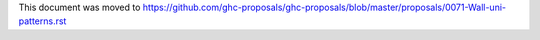 This document was moved to https://github.com/ghc-proposals/ghc-proposals/blob/master/proposals/0071-Wall-uni-patterns.rst
